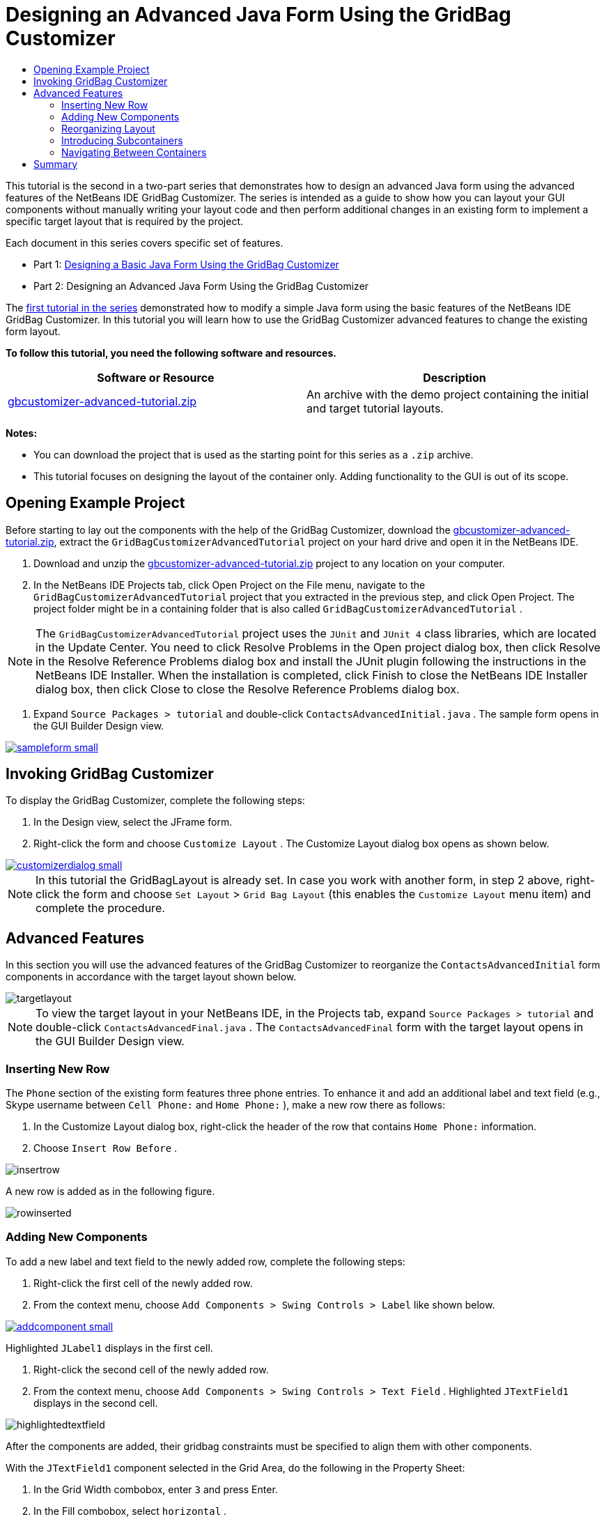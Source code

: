 // 
//     Licensed to the Apache Software Foundation (ASF) under one
//     or more contributor license agreements.  See the NOTICE file
//     distributed with this work for additional information
//     regarding copyright ownership.  The ASF licenses this file
//     to you under the Apache License, Version 2.0 (the
//     "License"); you may not use this file except in compliance
//     with the License.  You may obtain a copy of the License at
// 
//       http://www.apache.org/licenses/LICENSE-2.0
// 
//     Unless required by applicable law or agreed to in writing,
//     software distributed under the License is distributed on an
//     "AS IS" BASIS, WITHOUT WARRANTIES OR CONDITIONS OF ANY
//     KIND, either express or implied.  See the License for the
//     specific language governing permissions and limitations
//     under the License.
//

= Designing an Advanced Java Form Using the GridBag Customizer
:jbake-type: tutorial
:jbake-tags: tutorials 
:jbake-status: published
:syntax: true
:icons: font
:source-highlighter: pygments
:toc: left
:toc-title:
:description: Designing an Advanced Java Form Using the GridBag Customizer - Apache NetBeans
:keywords: Apache NetBeans, Tutorials, Designing an Advanced Java Form Using the GridBag Customizer

This tutorial is the second in a two-part series that demonstrates how to design an advanced Java form using the advanced features of the NetBeans IDE GridBag Customizer.
The series is intended as a guide to show how you can layout your GUI components without manually writing your layout code and then perform additional changes in an existing form to implement a specific target layout that is required by the project.

Each document in this series covers specific set of features.

* Part 1: link:../java/gbcustomizer-basic.html[+Designing a Basic Java Form Using the GridBag Customizer+]
* Part 2: Designing an Advanced Java Form Using the GridBag Customizer

The link:../java/gbcustomizer-basic.html[+first tutorial in the series+] demonstrated how to modify a simple Java form using the basic features of the NetBeans IDE GridBag Customizer. In this tutorial you will learn how to use the GridBag Customizer advanced features to change the existing form layout.


*To follow this tutorial, you need the following software and resources.*

|===
|Software or Resource |Description 

|link:https://netbeans.org/projects/samples/downloads/download/Samples%252FJava%252Fgbcustomizer-advanced-tutorial.zip[+gbcustomizer-advanced-tutorial.zip+] |An archive with the demo project containing the initial and target tutorial layouts. 
|===

*Notes:*

* You can download the project that is used as the starting point for this series as a  ``.zip``  archive.
* This tutorial focuses on designing the layout of the container only. Adding functionality to the GUI is out of its scope.


== Opening Example Project

Before starting to lay out the components with the help of the GridBag Customizer, download the link:https://netbeans.org/projects/samples/downloads/download/Samples%252FJava%252Fgbcustomizer-advanced-tutorial.zip[+gbcustomizer-advanced-tutorial.zip+], extract the  ``GridBagCustomizerAdvancedTutorial``  project on your hard drive and open it in the NetBeans IDE.

1. Download and unzip the link:https://netbeans.org/projects/samples/downloads/download/Samples%252FJava%252Fgbcustomizer-advanced-tutorial.zip[+gbcustomizer-advanced-tutorial.zip+] project to any location on your computer.
2. In the NetBeans IDE Projects tab, click Open Project on the File menu, navigate to the  ``GridBagCustomizerAdvancedTutorial``  project that you extracted in the previous step, and click Open Project. The project folder might be in a containing folder that is also called  ``GridBagCustomizerAdvancedTutorial`` .

NOTE: The  ``GridBagCustomizerAdvancedTutorial``  project uses the  ``JUnit``  and  ``JUnit 4``  class libraries, which are located in the Update Center. You need to click Resolve Problems in the Open project dialog box, then click Resolve in the Resolve Reference Problems dialog box and install the JUnit plugin following the instructions in the NetBeans IDE Installer. When the installation is completed, click Finish to close the NetBeans IDE Installer dialog box, then click Close to close the Resolve Reference Problems dialog box.



. Expand  ``Source Packages > tutorial``  and double-click  ``ContactsAdvancedInitial.java`` . 
The sample form opens in the GUI Builder Design view.

[.feature]
--

image::images/sampleform-small.png[role="left", link="images/sampleform.png"]

--


== Invoking GridBag Customizer

To display the GridBag Customizer, complete the following steps:

1. In the Design view, select the JFrame form.
2. Right-click the form and choose  ``Customize Layout`` .
The Customize Layout dialog box opens as shown below.

[.feature]
--

image::images/customizerdialog-small.png[role="left", link="images/customizerdialog.png"]

--

NOTE: In this tutorial the GridBagLayout is already set. In case you work with another form, in step 2 above, right-click the form and choose  ``Set Layout``  >  ``Grid Bag Layout``  (this enables the  ``Customize Layout``  menu item) and complete the procedure.


== Advanced Features

In this section you will use the advanced features of the GridBag Customizer to reorganize the  ``ContactsAdvancedInitial``  form components in accordance with the target layout shown below.

image::images/targetlayout.png[]

NOTE: To view the target layout in your NetBeans IDE, in the Projects tab, expand  ``Source Packages > tutorial``  and double-click  ``ContactsAdvancedFinal.java`` . 
The  ``ContactsAdvancedFinal``  form with the target layout opens in the GUI Builder Design view.


=== Inserting New Row

The  ``Phone``  section of the existing form features three phone entries. To enhance it and add an additional label and text field (e.g., Skype username between  ``Cell Phone:``  and  ``Home Phone:`` ), make a new row there as follows:

1. In the Customize Layout dialog box, right-click the header of the row that contains  ``Home Phone:``  information.
2. Choose  ``Insert Row Before`` .

image::images/insertrow.png[]

A new row is added as in the following figure.

image::images/rowinserted.png[]


=== Adding New Components

To add a new label and text field to the newly added row, complete the following steps:

1. Right-click the first cell of the newly added row.
2. From the context menu, choose  ``Add Components > Swing Controls > Label``  like shown below.

[.feature]
--

image::images/addcomponent-small.png[role="left", link="images/addcomponent.png"]

--

Highlighted  ``JLabel1``  displays in the first cell.



. Right-click the second cell of the newly added row.


. From the context menu, choose  ``Add Components > Swing Controls > Text Field`` .
Highlighted  ``JTextField1``  displays in the second cell.

image::images/highlightedtextfield.png[]

After the components are added, their gridbag constraints must be specified to align them with other components.

With the  ``JTextField1``  component selected in the Grid Area, do the following in the Property Sheet:

1. In the Grid Width combobox, enter  ``3``  and press Enter.
2. In the Fill combobox, select  ``horizontal`` .
3. In the Anchor combobox scroll-down and select  ``Baseline`` .
4. In the Weight X text field, enter  ``1.0``  and press Enter.

image::images/textfieldconstraints.png[]

In the Grid Area, select the  ``JLabel1``  component and specify its  ``Anchor``  constraint by scrolling down and selecting  ``Baseline Leading``  in the Property Sheet.

Select both the  ``JLabel1``  and  ``JTextField1``  components in the Grid Area, click the browse button (image:images/browsebutton.png[]) to the right of the  ``Insets``  text field. The  ``Insets``  dialog box displays. Enter  ``5``  in the  ``Top:``  text field, and click OK.

The form should look like shown below.

image::images/constraintsset.png[]

NOTE: The GridBag Customizer helps you to add, remove, and change the position of components in the layout. To change properties of the components in the layout like background or text, use the GUI Builder Design window.

To set the display text for the  ``JLabel1`` , do as follows:

1. Click Close to close the Customize Layout dialog box.
2. In the Design view, select the  ``JLabel1``  component and press F2 (alternatively, select Edit Text from the context menu).
3. Delete the selected text and enter  ``Skype:`` .
4. Press Enter.

To remove the  ``JTextField1``  component's text, complete the following steps:

. In the Design view, select the  ``JTextField1``  component and press F2 (alternatively, select Edit Text from the context menu).
. Delete the selected text and press Enter.


=== Reorganizing Layout

The GridBag Customizer can save you time and effort by quickly repositioning the form components as desired.

To change the layout of the  ``Phone``  section and position of four existing text fields from one column to two columns with two text fields, complete the following steps:

1. Right-click the form and choose  ``Customize Layout``  from the context menu.
2. In the Customize Layout dialog box, control-click the four  ``JTextField``  components to select them.
3. Drag the right edge of the text fields to the left and drop it so that the text fields occupy just the second grid column, in other words, so that they no longer occupy the third and fourth grid columns.

image::images/textfieldsonecolumn.png[]

The GridBag Customizer can resize several components together thus making room for the second column of text fields.



. Click outside the form to deselect the resized text fields.


. Control-click to select all the  ``Skype:``  and  ``Home Phone:``   ``JLabel``  and  ``JTextField``  components in the  ``Phone``  section.


. Position the cursor over the selection and drag them to the right of the top two text fields.

image::images/movesecondcolumn.png[]

NOTE: Before dragging make sure the cursor is not changed into a two-way arrow, otherwise you will resize the selection instead.

After you move the components, the form should look like shown below.

image::images/extrarows.png[]

To discard the redundant rows 10 and 11 (row indices 9 and 10 respectively), right-click the row headers and choose  ``Delete Row``  from the context menu.

The  ``Phone``  section became more compact.

image::images/textfieldsmoved.png[]

To fix spacing of the second column here, do as follows:

1. Control-click the  ``Skype:``  and  ``Home Phone:``  labels to select them in the Grid Area.
2. Click the browse button (image:images/browsebutton.png[]) to the right of the  ``Insets``  text field.
The  ``Insets``  dialog box displays.


. Enter  ``5``  in the  ``Left:``  text field, and click OK.


=== Introducing Subcontainers

The grid based layout sometimes introduces unnecessary dependencies that need to be resolved by means of subcontainers.

If you click the Test Layout button in the toolbar (image:images/testlayoutbutton.png[] ) and test horizontal resizeability of the current layout, you will notice that unwanted space is created around the Browse, OK, and Cancel buttons.

[.feature]
--

image::images/unwantedspace-small.png[role="left", link="images/unwantedspace.png"]

--

This happens because the fourth column comprises both text fields and buttons (the components that should grow and the components that should not grow respectively). You need to modify the layout so that the additional space around the  ``Browse``  buttons is consumed by the  ``Street``  and  ``City:``  text fields. The current layout ensures that the right edge of the  ``Street:``  and  ``City:``  text fields is on the same vertical position as the left edge of the  ``Home Phone:``  text field. To make these positions independent, complete the following steps:

1. Control-click the  ``Street:``  text field and the  ``Browse``  button to the right of it to select them.
2. Right-click the selection and choose  ``Enclose in Container``  from the context menu.

[.feature]
--

image::images/enclose-small.png[role="left", link="images/enclose.png"]

--

After the components are enclosed into a subcontainer, the boundary between the  ``Home Phone:``  label and text field no longer affects the boundary between the  ``Street``  text field and button.

NOTE: The  ``Enclose in Container``  action creates a new subcontainer in the cells occupied by the selected components. It moves the selected components into a newly introduced container but it preserves their relative positions and other layout constraints.

Repeat the two steps listed above for the  ``City:``  text field and the  ``Browse``  button to the right of it, to enclose them into a subcontainer like shown below.

image::images/enclosecity.png[]

Now you want to fix the unwanted space around the  ``OK``  and  ``Cancel``  buttons as follows:

1. Click Close to deselect the enclosed into a subcontainer components, right-click the form, and choose  ``Customize Layout``  from the context menu.
2. Control-click the  ``OK``  and  ``Cancel``  buttons at the bottom of the form to select them.
3. Right-click the selection and choose  ``Enclose in Container``  from the context menu.
A new subcontainer is created for the buttons.

image::images/subcontainerbuttons.png[]

NOTE: None of the components in the subcontainer is resizable. Therefore, they are placed next to each other in the center of the container, which is the default anchoring.

To change the anchoring of the whole subcontainer, complete the following steps:

1. Ensure that the subcontainer with the  ``OK``  and  ``Cancel``  buttons is selected and click the arrow button (image:images/arrowbutton.png[]) to the right of the  ``Anchor``  combobox.
2. Scroll down and choose  ``Line End``  from the list.

image::images/subcontainerlineend.png[]

The layout looks fine but the subcontainer with the  ``OK``  and  ``Cancel``  buttons occupies only the last two cells in the last row.
In case the  ``OK``  and  ``Cancel``  buttons become wider (for example, during the translation into a different language), they will push the right edges of the  ``Work Phone:``  and  ``Cell Phone:``  text fields. 
To avoid this potential issue and let the subcontainer occupy all cells in the bottom row, select the subcontainer and drag its left border to the beginning of the row.

image::images/subcontainerresized.png[]

The subcontainer occupies all cells in the bottom row.


=== Navigating Between Containers

To add a component to a subcontainer (for example, a  ``Help``  button to the existing  ``OK``  and  ``Cancel``  buttons), you need to switch from the main container to the subcontainer before editing the latter's layout.

Complete the steps listed below to add a button to an existing subcontainer:

1. Click the subcontainer with the  ``OK``  and  ``Cancel``  buttons to select it.
2. Right-click the container to display the context menu and choose  ``Design This Container``  from it.

[.feature]
--

image::images/designsubcontainer-small.png[role="left", link="images/designsubcontainer.png"]

--



. Right-click the second column header and choose  ``Insert Column After``  from the context menu.
An empty cell for the new button displays.

[.feature]
--

image::images/emptycell-small.png[role="left", link="images/emptycell.png"]

--



. Right-click inside the newly created cell and choose  ``Add Component``  >  ``Swing Controls``  >  ``Button``  from the context menu.
A new  ``jButton1``  button is added.

[.feature]
--

image::images/newbutton-small.png[role="left", link="images/newbutton.png"]

--



. Click the Baseline-Related Anchor button (image:images/baselineanchor.png[]) in the Property Customizer to align the new button with the two existing ones in the row.


. Click the browse button (image:images/browsebutton.png[]) to the right of the Insets text field. The Insets dialog box displays. Enter 5 in the Top: text field, and click OK.


. To check how the main container layout looks now, right-click the designed subcontainer and choose  ``Design Parent Container``  from the context menu.

image::images/designparentcontainer.png[]

NOTE: The context menu does not display if you right-click the buttons.

The layout design is completed.
A final change that is not related to layout of the container is left.
To rename the button, complete the following steps:

1. Click Close to close the Customize Layout dialog box.
2. In the Design view, click the  ``jButton1``  component and press F2 (alternatively, select Edit Text from the context menu).
3. Delete the selected text and enter  ``Help`` .
4. Press Enter.

image::images/finallayout.png[]


== Summary

In this tutorial, you modified an existing form by adding new components, inserting rows, etc. When designing the layout you learned how to use the advanced features of the GridBag Customizer to reorganize the layout of the form.

Go to link:../java/gbcustomizer-basic.html[+Designing a Basic Java Form Using the GridBag Customizer+]

<<top,top>>


